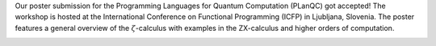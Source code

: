 .. title: ICFP/PLanQC Poster
.. slug: icfpplanqc-poster
.. date: 2022-08-22 20:00:50 UTC+02:00
.. tags: 
.. category: 
.. link: 
.. description: 
.. type: text
.. has_math: true

Our poster submission for the Programming Languages for Quantum Computation (PLanQC) got accepted! The workshop is hosted at the International Conference on Functional Programming (ICFP) in Ljubljana, Slovenia.
The poster features a general overview of the :math:`\zeta`-calculus with examples in the ZX-calculus and higher orders of computation.

.. image:: /images/poster.jpg
